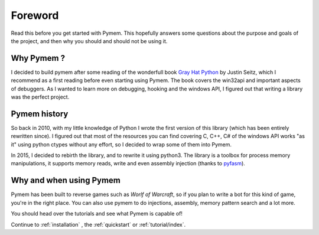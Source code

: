 Foreword
========

Read this before you get started with Pymem. This hopefully answers some
questions about the purpose and goals of the project, and then why you
should and should not be using it.

Why Pymem ?
-----------

I decided to build pymem after some reading of the wonderfull book `Gray Hat Python <http://www.nostarch.com/ghpython.htm>`_
by Justin Seitz, which I recommend as a first reading before even starting
using Pymem.
The book covers the win32api and important aspects of debuggers.
As I wanted to learn more on debugging, hooking and the windows
API, I figured out that writing a library was the perfect project.


Pymem history
-------------


So back in 2010, with my little knowledge of Python I wrote the first version
of this library (which has been entirely rewritten since). I figured out that
most of the resources you can find covering C, C++, C# of the windows API
works "as it" using python ctypes without any effort, so I decided to wrap
some of them into Pymem.

In 2015, I decided to rebirth the library, and to rewrite it using
python3. The library is a toolbox for process memory manipulations, it
supports memory reads, write and even assembly injection (thanks to `pyfasm <http://github.com/srounet/pyfasm>`_).

Why and when using Pymem
------------------------

Pymem has been built to reverse games such as `Worlf of Warcraft`, so if you plan to write a bot for this kind of game,
you're in the right place. You can also use pymem to do injections, assembly, memory pattern search and a lot more.

You should head over the tutorials and see what Pymem is capable of!



Continue to :ref:`installation` , the :ref:`quickstart` or :ref:`tutorial/index`.